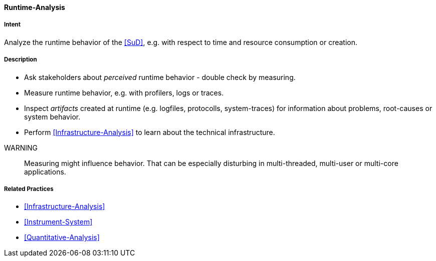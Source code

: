 [[Runtime-Analysis]]

==== [pattern]#Runtime-Analysis# 

===== Intent
Analyze the runtime behavior of the <<SuD>>, e.g. with respect to time and resource consumption or creation. 


===== Description

* Ask stakeholders about _perceived_ runtime behavior - double check by measuring.

* Measure runtime behavior, e.g. with profilers, logs or traces.

* Inspect _artifacts_ created at runtime (e.g. logfiles, protocolls, system-traces) for information about problems, root-causes or system behavior.

* Perform <<Infrastructure-Analysis>> to learn about the technical infrastructure.

// TODO: perhaps Log-Analysis deserves a separate entry? Especially in security
// sensitiv environments? MM 2014-03-16 

WARNING:: Measuring might influence behavior. That can be especially disturbing in multi-threaded, multi-user or multi-core applications.


===== Related Practices

* <<Infrastructure-Analysis>>
* <<Instrument-System>>
* <<Quantitative-Analysis>>

